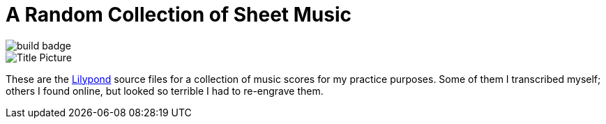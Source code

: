 = A Random Collection of Sheet Music

image::https://img.shields.io/github/actions/workflow/status/MetroWind/sheets/build.yaml[build badge]

image::title.png[Title Picture]

These are the https://lilypond.org/[Lilypond] source files for a
collection of music scores for my practice purposes. Some of them I
transcribed myself; others I found online, but looked so terrible I
had to re-engrave them.
